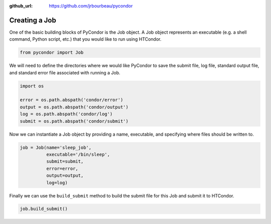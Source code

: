 .. _basic-job-example:

:github_url: https://github.com/jrbourbeau/pycondor

**************
Creating a Job
**************

One of the basic building blocks of PyCondor is the Job object. A Job object
represents an executable (e.g. a shell command, Python script, etc.) that you
would like to run using HTCondor.


.. code-block:: python

    from pycondor import Job


We will need to define the directories where we would like PyCondor to save
the submit file, log file, standard output file, and standard error file
associated with running a Job.

.. code-block:: python

    import os

    error = os.path.abspath('condor/error')
    output = os.path.abspath('condor/output')
    log = os.path.abspath('condor/log')
    submit = os.path.abspath('condor/submit')


Now we can instantiate a Job object by providing a name, executable, and
specifying where files should be written to.

.. code-block:: python

    job = Job(name='sleep_job',
              executable='/bin/sleep',
              submit=submit,
              error=error,
              output=output,
              log=log)


Finally we can use the ``build_submit`` method to build the submit file for
this Job and submit it to HTCondor.

.. code-block:: python

    job.build_submit()
